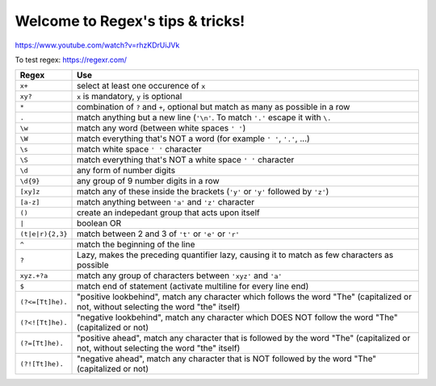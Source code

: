 =====================================
Welcome to Regex's tips & tricks!
=====================================

.. contents:: :local:

https://www.youtube.com/watch?v=rhzKDrUiJVk

To test regex: https://regexr.com/

=================== =============================================
Regex				Use
=================== =============================================
``x+``				select at least one occurence of ``x``
``xy?``				``x`` is mandatory, ``y`` is optional
``*``				combination of ``?`` and ``+``, optional but match as many as possible in a row
``.``				match anything but a new line (``'\n'``. To match ``'.'`` escape it with ``\.``
``\w``				match any word (between white spaces ``' '``)
``\W``				match everything that's NOT a word (for example ``' '``, ``'.'``, ...)
``\s``				match white space ``' '`` character
``\S``				match everything that's NOT a white space ``' '`` character
``\d``				any form of number digits
``\d{9}``			any group of 9 number digits in a row
``[xy]z``			match any of these inside the brackets (``'y'`` or ``'y'`` followed by ``'z'``)
``[a-z]``			match anything between ``'a'`` and ``'z'`` character
``()``				create an indepedant group that acts upon itself
``|``				boolean OR
``(t|e|r){2,3}``	match between 2 and 3 of ``'t'`` or ``'e'`` or ``'r'``
``^``				match the beginning of the line
``?``				Lazy, makes the preceding quantifier lazy, causing it to match as few characters as possible
``xyz.+?a``			match any group of characters between ``'xyz'`` and ``'a'``
``$``				match end of statement (activate multiline for every line end)
``(?<=[Tt]he).``	"positive lookbehind", match any character which follows the word "The" (capitalized or not, without selecting the word "the" itself)
``(?<![Tt]he).``	"negative lookbehind", match any character which DOES NOT follow the word "The" (capitalized or not)
``(?=[Tt]he).``		"positive ahead", match any character that is followed by the word "The" (capitalized or not, without selecting the word "the" itself)
``(?![Tt]he).``		"negative ahead", match any character that is NOT followed by the word "The" (capitalized or not)
=================== =============================================